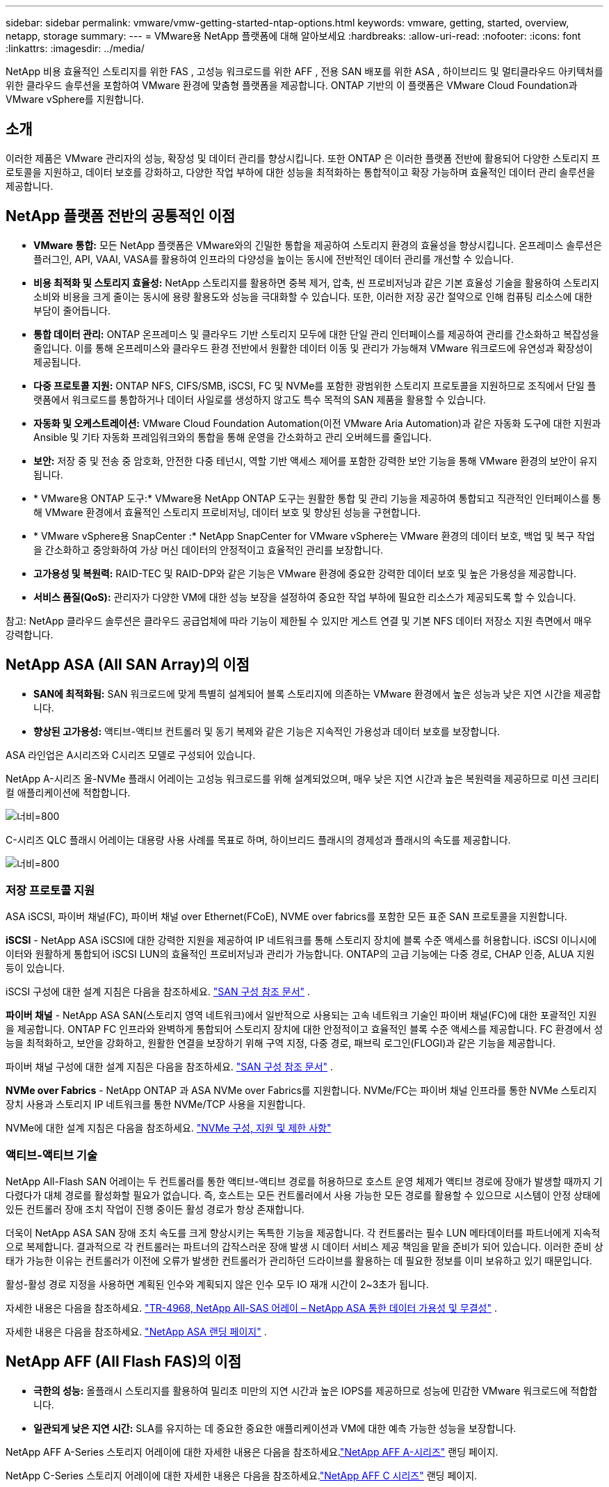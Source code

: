 ---
sidebar: sidebar 
permalink: vmware/vmw-getting-started-ntap-options.html 
keywords: vmware, getting, started, overview, netapp, storage 
summary:  
---
= VMware용 NetApp 플랫폼에 대해 알아보세요
:hardbreaks:
:allow-uri-read: 
:nofooter: 
:icons: font
:linkattrs: 
:imagesdir: ../media/


[role="lead"]
NetApp 비용 효율적인 스토리지를 위한 FAS , 고성능 워크로드를 위한 AFF , 전용 SAN 배포를 위한 ASA , 하이브리드 및 멀티클라우드 아키텍처를 위한 클라우드 솔루션을 포함하여 VMware 환경에 맞춤형 플랫폼을 제공합니다.  ONTAP 기반의 이 플랫폼은 VMware Cloud Foundation과 VMware vSphere를 지원합니다.



== 소개

이러한 제품은 VMware 관리자의 성능, 확장성 및 데이터 관리를 향상시킵니다.  또한 ONTAP 은 이러한 플랫폼 전반에 활용되어 다양한 스토리지 프로토콜을 지원하고, 데이터 보호를 강화하고, 다양한 작업 부하에 대한 성능을 최적화하는 통합적이고 확장 가능하며 효율적인 데이터 관리 솔루션을 제공합니다.



== NetApp 플랫폼 전반의 공통적인 이점

* *VMware 통합:* 모든 NetApp 플랫폼은 VMware와의 긴밀한 통합을 제공하여 스토리지 환경의 효율성을 향상시킵니다.  온프레미스 솔루션은 플러그인, API, VAAI, VASA를 활용하여 인프라의 다양성을 높이는 동시에 전반적인 데이터 관리를 개선할 수 있습니다.
* *비용 최적화 및 스토리지 효율성:* NetApp 스토리지를 활용하면 중복 제거, 압축, 씬 프로비저닝과 같은 기본 효율성 기술을 활용하여 스토리지 소비와 비용을 크게 줄이는 동시에 용량 활용도와 성능을 극대화할 수 있습니다.  또한, 이러한 저장 공간 절약으로 인해 컴퓨팅 리소스에 대한 부담이 줄어듭니다.
* *통합 데이터 관리:* ONTAP 온프레미스 및 클라우드 기반 스토리지 모두에 대한 단일 관리 인터페이스를 제공하여 관리를 간소화하고 복잡성을 줄입니다.  이를 통해 온프레미스와 클라우드 환경 전반에서 원활한 데이터 이동 및 관리가 가능해져 VMware 워크로드에 유연성과 확장성이 제공됩니다.
* *다중 프로토콜 지원:* ONTAP NFS, CIFS/SMB, iSCSI, FC 및 NVMe를 포함한 광범위한 스토리지 프로토콜을 지원하므로 조직에서 단일 플랫폼에서 워크로드를 통합하거나 데이터 사일로를 생성하지 않고도 특수 목적의 SAN 제품을 활용할 수 있습니다.
* *자동화 및 오케스트레이션:* VMware Cloud Foundation Automation(이전 VMware Aria Automation)과 같은 자동화 도구에 대한 지원과 Ansible 및 기타 자동화 프레임워크와의 통합을 통해 운영을 간소화하고 관리 오버헤드를 줄입니다.
* *보안:* 저장 중 및 전송 중 암호화, 안전한 다중 테넌시, 역할 기반 액세스 제어를 포함한 강력한 보안 기능을 통해 VMware 환경의 보안이 유지됩니다.
* * VMware용 ONTAP 도구:* VMware용 NetApp ONTAP 도구는 원활한 통합 및 관리 기능을 제공하여 통합되고 직관적인 인터페이스를 통해 VMware 환경에서 효율적인 스토리지 프로비저닝, 데이터 보호 및 향상된 성능을 구현합니다.
* * VMware vSphere용 SnapCenter :* NetApp SnapCenter for VMware vSphere는 VMware 환경의 데이터 보호, 백업 및 복구 작업을 간소화하고 중앙화하여 가상 머신 데이터의 안정적이고 효율적인 관리를 보장합니다.
* *고가용성 및 복원력:* RAID-TEC 및 RAID-DP와 같은 기능은 VMware 환경에 중요한 강력한 데이터 보호 및 높은 가용성을 제공합니다.
* *서비스 품질(QoS):* 관리자가 다양한 VM에 대한 성능 보장을 설정하여 중요한 작업 부하에 필요한 리소스가 제공되도록 할 수 있습니다.


참고: NetApp 클라우드 솔루션은 클라우드 공급업체에 따라 기능이 제한될 수 있지만 게스트 연결 및 기본 NFS 데이터 저장소 지원 측면에서 매우 강력합니다.



== NetApp ASA (All SAN Array)의 이점

* *SAN에 최적화됨:* SAN 워크로드에 맞게 특별히 설계되어 블록 스토리지에 의존하는 VMware 환경에서 높은 성능과 낮은 지연 시간을 제공합니다.
* *향상된 고가용성:* 액티브-액티브 컨트롤러 및 동기 복제와 같은 기능은 지속적인 가용성과 데이터 보호를 보장합니다.


ASA 라인업은 A시리즈와 C시리즈 모델로 구성되어 있습니다.

NetApp A-시리즈 올-NVMe 플래시 어레이는 고성능 워크로드를 위해 설계되었으며, 매우 낮은 지연 시간과 높은 복원력을 제공하므로 미션 크리티컬 애플리케이션에 적합합니다.

image:vmware-asa-001.png["너비=800"]

C-시리즈 QLC 플래시 어레이는 대용량 사용 사례를 목표로 하며, 하이브리드 플래시의 경제성과 플래시의 속도를 제공합니다.

image:vmware-asa-002.png["너비=800"]



=== 저장 프로토콜 지원

ASA iSCSI, 파이버 채널(FC), 파이버 채널 over Ethernet(FCoE), NVME over fabrics를 포함한 모든 표준 SAN 프로토콜을 지원합니다.

*iSCSI* - NetApp ASA iSCSI에 대한 강력한 지원을 제공하여 IP 네트워크를 통해 스토리지 장치에 블록 수준 액세스를 허용합니다.  iSCSI 이니시에이터와 원활하게 통합되어 iSCSI LUN의 효율적인 프로비저닝과 관리가 가능합니다.  ONTAP의 고급 기능에는 다중 경로, CHAP 인증, ALUA 지원 등이 있습니다.

iSCSI 구성에 대한 설계 지침은 다음을 참조하세요. https://docs.netapp.com/us-en/ontap/san-config/configure-iscsi-san-hosts-ha-pairs-reference.html["SAN 구성 참조 문서"] .

*파이버 채널* - NetApp ASA SAN(스토리지 영역 네트워크)에서 일반적으로 사용되는 고속 네트워크 기술인 파이버 채널(FC)에 대한 포괄적인 지원을 제공합니다.  ONTAP FC 인프라와 완벽하게 통합되어 스토리지 장치에 대한 안정적이고 효율적인 블록 수준 액세스를 제공합니다.  FC 환경에서 성능을 최적화하고, 보안을 강화하고, 원활한 연결을 보장하기 위해 구역 지정, 다중 경로, 패브릭 로그인(FLOGI)과 같은 기능을 제공합니다.

파이버 채널 구성에 대한 설계 지침은 다음을 참조하세요. https://docs.netapp.com/us-en/ontap/san-config/fc-config-concept.html["SAN 구성 참조 문서"] .

*NVMe over Fabrics* - NetApp ONTAP 과 ASA NVMe over Fabrics를 지원합니다.  NVMe/FC는 파이버 채널 인프라를 통한 NVMe 스토리지 장치 사용과 스토리지 IP 네트워크를 통한 NVMe/TCP 사용을 지원합니다.

NVMe에 대한 설계 지침은 다음을 참조하세요. https://docs.netapp.com/us-en/ontap/nvme/support-limitations.html["NVMe 구성, 지원 및 제한 사항"] {nbsp}



=== 액티브-액티브 기술

NetApp All-Flash SAN 어레이는 두 컨트롤러를 통한 액티브-액티브 경로를 허용하므로 호스트 운영 체제가 액티브 경로에 장애가 발생할 때까지 기다렸다가 대체 경로를 활성화할 필요가 없습니다.  즉, 호스트는 모든 컨트롤러에서 사용 가능한 모든 경로를 활용할 수 있으므로 시스템이 안정 상태에 있든 컨트롤러 장애 조치 작업이 진행 중이든 활성 경로가 항상 존재합니다.

더욱이 NetApp ASA SAN 장애 조치 속도를 크게 향상시키는 독특한 기능을 제공합니다.  각 컨트롤러는 필수 LUN 메타데이터를 파트너에게 지속적으로 복제합니다.  결과적으로 각 컨트롤러는 파트너의 갑작스러운 장애 발생 시 데이터 서비스 제공 책임을 맡을 준비가 되어 있습니다.  이러한 준비 상태가 가능한 이유는 컨트롤러가 이전에 오류가 발생한 컨트롤러가 관리하던 드라이브를 활용하는 데 필요한 정보를 이미 보유하고 있기 때문입니다.

활성-활성 경로 지정을 사용하면 계획된 인수와 계획되지 않은 인수 모두 IO 재개 시간이 2~3초가 됩니다.

자세한 내용은 다음을 참조하세요. https://www.netapp.com/pdf.html?item=/media/85671-tr-4968.pdf["TR-4968, NetApp All-SAS 어레이 – NetApp ASA 통한 데이터 가용성 및 무결성"] . {nbsp}

자세한 내용은 다음을 참조하세요. https://www.netapp.com/data-storage/all-flash-san-storage-array["NetApp ASA 랜딩 페이지"] . {nbsp}



== NetApp AFF (All Flash FAS)의 이점

* *극한의 성능:* 올플래시 스토리지를 활용하여 밀리초 미만의 지연 시간과 높은 IOPS를 제공하므로 성능에 민감한 VMware 워크로드에 적합합니다.
* *일관되게 낮은 지연 시간:* SLA를 유지하는 데 중요한 중요한 애플리케이션과 VM에 대한 예측 가능한 성능을 보장합니다.


NetApp AFF A-Series 스토리지 어레이에 대한 자세한 내용은 다음을 참조하세요.link:https://www.netapp.com/data-storage/aff-a-series/["NetApp AFF A-시리즈"] 랜딩 페이지.

NetApp C-Series 스토리지 어레이에 대한 자세한 내용은 다음을 참조하세요.link:https://www.netapp.com/data-storage/aff-c-series/["NetApp AFF C 시리즈"] 랜딩 페이지.

{nbsp}



== NetApp FAS (Fabric-Attached Storage)의 이점

* *통합 스토리지 아키텍처:* SAN(블록 수준) 및 NAS(파일 수준) 프로토콜을 모두 지원하므로 다양한 VMware 워크로드에 적합합니다.
* *비용 효율성:* HDD와 SSD를 결합하여 성능과 비용의 균형이 필요한 환경에 이상적입니다.




== 클라우드 솔루션의 이점

* *클라우드 기반 데이터 관리:* 클라우드 기반 솔루션을 활용하여 VMware 워크로드에 대한 데이터 이동성, 백업 및 재해 복구를 향상시킵니다.  VMware 클라우드 워크로드에 대한 기본 NFS 데이터 저장소 지원은 다음과 같습니다.
+
** Amazon FSx for NetApp ONTAP 사용한 AWS의 VMware Cloud
** Azure NetApp Files 사용한 Azure VMware 서비스
** Google Cloud NetApp Volume을 사용한 Google Cloud VMware Engine -


* *하이브리드 클라우드 유연성:* 온프레미스와 클라우드 환경 간의 원활한 통합으로 여러 위치에 걸쳐 있는 VMware 워크로드에 대한 유연성을 제공합니다.




== 요약

요약하자면 ONTAP 과 NetApp 플랫폼은 VMware 워크로드에 포괄적인 이점을 제공하여 성능, 확장성, 데이터 관리를 향상시킵니다.  공통적인 기능이 견고한 기반을 제공하는 반면, 각 플랫폼은 FAS 통한 비용 효율적인 스토리지, AFF 통한 고성능, ASA 를 통한 최적화된 SAN 성능, NetApp 클라우드 솔루션을 통한 하이브리드 클라우드의 유연성 등 특정 요구 사항에 맞춰 차별화된 이점을 제공합니다.
